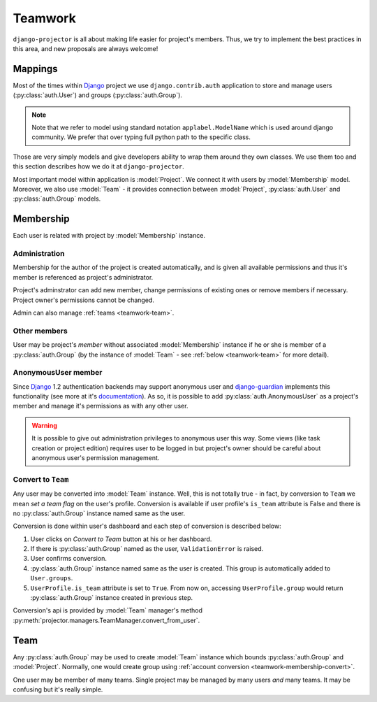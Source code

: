 .. _teamwork:

========
Teamwork
========

``django-projector`` is all about making life easier for project's members.
Thus, we try to implement the best practices in this area, and new proposals
are always welcome!

.. _teamwork-mappings:

Mappings
========

Most of the times within Django_ project we use ``django.contrib.auth``
application to store and manage users (:py:class:`auth.User`) and
groups (:py:class:`auth.Group`).

.. note::
   Note that we refer to model using standard notation ``applabel.ModelName``
   which is used around django community. We prefer that over typing full
   python path to the specific class.

Those are very simply models and give developers ability to wrap them around
they own classes. We use them too and this section describes how we do it at
``django-projector``.

Most important model within application is :model:`Project`. We connect it with
users by :model:`Membership` model. Moreover, we also use :model:`Team` - it
provides connection between :model:`Project`, :py:class:`auth.User` and
:py:class:`auth.Group` models.

.. _teamwork-membership:

Membership
==========

Each user is related with project by :model:`Membership` instance.

Administration
--------------

Membership for the author of the project is created automatically, and is given
all available permissions and thus it's member is referenced as project's
administrator.

Project's adminstrator can add new member, change permissions of existing ones
or remove members if necessary. Project owner's permissions cannot be changed.

Admin can also manage :ref:`teams <teamwork-team>`.

Other members
-------------

User may be project's *member* without associated :model:`Membership` instance
if he or she is member of a :py:class:`auth.Group` (by the instance of
:model:`Team` - see :ref:`below <teamwork-team>` for more detail).

.. _teamwork-membership-anon:

AnonymousUser member
--------------------

Since Django_ 1.2 authentication backends may support anonymous user and 
django-guardian_ implements this functionality (see more at it's `documentation
<http://packages.python.org/django-guardian/configuration.html>`_). As so,
it is possible to add :py:class:`auth.AnonymousUser` as a project's member
and manage it's permissions as with any other user.

.. warning::
   It is possible to give out administration privileges to
   anonymous user this way. Some views (like task creation or project edition)
   requires user to be logged in but project's owner should be careful about
   anonymous user's permission management.


.. _teamwork-membership-convert:

Convert to ``Team``
-------------------

Any user may be converted into :model:`Team` instance. Well, this is not
totally true - in fact, by conversion to ``Team`` we mean *set a team flag* on
the user's profile. Conversion is available if user profile's ``is_team``
attribute is False and there is no :py:class:`auth.Group` instance named same
as the user.

Conversion is done within user's dashboard and each step of conversion is
described below:

#. User clicks on *Convert to Team* button at his or her dashboard.

#. If there is :py:class:`auth.Group` named as the user, ``ValidationError`` is
   raised.

#. User confirms conversion.

#. :py:class:`auth.Group` instance named same as the user is created. This group
   is automatically added to ``User.groups``.

#. ``UserProfile.is_team`` attribute is set to ``True``. From now on, accessing
   ``UserProfile.group`` would return :py:class:`auth.Group` instance created in
   previous step.

Conversion's api is provided by :model:`Team` manager's method
:py:meth:`projector.managers.TeamManager.convert_from_user`.

.. _teamwork-team:

Team
====

Any :py:class:`auth.Group` may be used to create :model:`Team` instance which
bounds :py:class:`auth.Group` and :model:`Project`.  Normally, one would create
group using :ref:`account conversion <teamwork-membership-convert>`.

One user may be member of many teams. Single project may be managed by many
users *and* many teams. It may be confusing but it's really simple.


.. _django: http://www.djangoproject.com/
.. _django-guardian: http://github.com/lukaszb/django-guardian/

